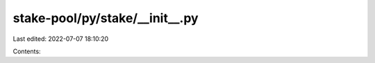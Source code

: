 stake-pool/py/stake/__init__.py
===============================

Last edited: 2022-07-07 18:10:20

Contents:

.. code-block:: py

    

